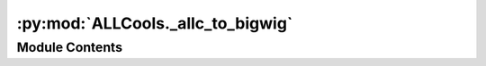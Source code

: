 :py:mod:`ALLCools._allc_to_bigwig`
==================================

.. py:module:: ALLCools._allc_to_bigwig

.. autoapi-nested-parse::

   This file is modified from methylpy https://github.com/yupenghe/methylpy



Module Contents
---------------

.. py:data:: log
   

   

.. py:function:: _allc_to_bedgraph(allc_path, out_prefix, chrom_size_path, remove_additional_chrom=False, bin_size=50)

   Simply calculate cov and mc_rate for fixed genome bins. No mC context filter.


.. py:function:: _bedgraph_to_bigwig(input_file, chrom_size_path, path_to_wigtobigwig, remove_bedgraph=True)


.. py:function:: allc_to_bigwig(allc_path, output_prefix, chrom_size_path, mc_contexts, split_strand=False, bin_size=50, remove_additional_chrom=False, region=None, cov_cutoff=9999, path_to_wigtobigwig='', remove_temp=True, cpu=1)

   Generate bigwig file(s) from 1 ALLC file.

   :param allc_path: {allc_path_doc}
   :param output_prefix: Output prefix of the bigwig file(s)
   :param chrom_size_path: {chrom_size_path_doc}
   :param mc_contexts: {mc_contexts_doc}
   :param split_strand: {split_strand_doc}
   :param bin_size: Minimum bin size of bigwig file
   :param remove_additional_chrom: {remove_additional_chrom_doc}
   :param region: {region_doc}
   :param cov_cutoff: {cov_cutoff_doc}
   :param path_to_wigtobigwig: Path to wigtobigwig to allow allcools to find it
   :param remove_temp: debug parameter, whether to remove the temp file or not
   :param cpu: Number of cores to use


